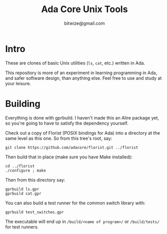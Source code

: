 #+TITLE: Ada Core Unix Tools
#+AUTHOR: bitwize@gmail.com

* Intro

These are clones of basic Unix utilities (~ls~, ~cat~, etc.) written
in Ada.

This repository is more of an experiment in learning programming in
Ada, and safer software design, than anything else. Feel free to use
and study at your leisure.

* Building

Everything is done with gprbuild. I haven't made this an Alire package
yet, so you're going to have to satisfy the dependency yourself.

Check out a copy of Florist (POSIX bindings for Ada) into a directory
at the same level as this one. So from this tree's root, say:

: git clone https://github.com/adacore/florist.git ../florist

Then build that in place (make sure you have Make installed):

: cd ../florist
: ./configure ; make

Then from this directory say:

: gprbuild ls.gpr
: gprbuild cat.gpr


You can also build a test runner for the common switch library with:

: gprbuild test_switches.gpr

The executable will end up in ~/build/<name of program>/~ or
~/build/tests/~ for test runners.
